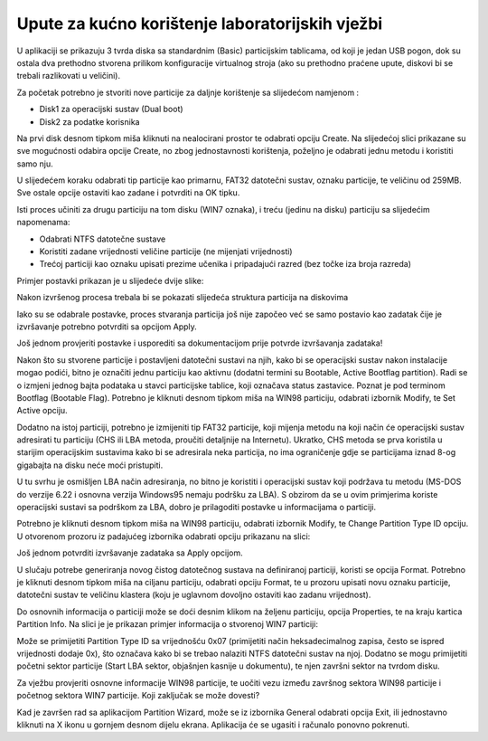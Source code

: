 Upute za kućno korištenje laboratorijskih vježbi
================================================

U aplikaciji se prikazuju 3 tvrda diska sa standardnim (Basic)
particijskim tablicama, od koji je jedan USB pogon, dok su ostala dva
prethodno stvorena prilikom konfiguracije virtualnog stroja (ako su
prethodno praćene upute, diskovi bi se trebali razlikovati u veličini).

Za početak potrebno je stvoriti nove particije za daljnje korištenje sa
slijedećom namjenom :

-  Disk1 za operacijski sustav (Dual boot)

-  Disk2 za podatke korisnika

Na prvi disk desnom tipkom miša kliknuti na nealocirani prostor te
odabrati opciju Create. Na slijedećoj slici prikazane su sve mogućnosti
odabira opcije Create, no zbog jednostavnosti korištenja, poželjno je
odabrati jednu metodu i koristiti samo nju.

|image0|

U slijedećem koraku odabrati tip particije kao primarnu, FAT32 datotečni
sustav, oznaku particije, te veličinu od 259MB. Sve ostale opcije
ostaviti kao zadane i potvrditi na OK tipku.

|image1|

Isti proces učiniti za drugu particiju na tom disku (WIN7 oznaka), i
treću (jedinu na disku) particiju sa slijedećim napomenama:

-  Odabrati NTFS datotečne sustave

-  Koristiti zadane vrijednosti veličine particije (ne mijenjati
   vrijednosti)

-  Trećoj particiji kao oznaku upisati prezime učenika i pripadajući
   razred (bez točke iza broja razreda)

Primjer postavki prikazan je u slijedeće dvije slike:

|image2|\ |image3|

Nakon izvršenog procesa trebala bi se pokazati slijedeća struktura
particija na diskovima

|image4|

Iako su se odabrale postavke, proces stvaranja particija još nije
započeo već se samo postavio kao zadatak čije je izvršavanje potrebno
potvrditi sa opcijom Apply.

Još jednom provjeriti postavke i usporediti sa dokumentacijom prije
potvrde izvršavanja zadataka!

|image5|

Nakon što su stvorene particije i postavljeni datotečni sustavi na njih,
kako bi se operacijski sustav nakon instalacije mogao podići, bitno je
označiti jednu particiju kao aktivnu (dodatni termini su Bootable,
Active Bootflag partition). Radi se o izmjeni jednog bajta podataka u
stavci particijske tablice, koji označava status zastavice. Poznat je
pod terminom Bootflag (Bootable Flag). Potrebno je kliknuti desnom
tipkom miša na WIN98 particiju, odabrati izbornik Modify, te Set Active
opciju.

|image6|

Dodatno na istoj particiji, potrebno je izmijeniti tip FAT32 particije,
koji mijenja metodu na koji način će operacijski sustav adresirati tu
particiju (CHS ili LBA metoda, proučiti detaljnije na Internetu).
Ukratko, CHS metoda se prva koristila u starijim operacijskim sustavima
kako bi se adresirala neka particija, no ima ograničenje gdje se
particijama iznad 8-og gigabajta na disku neće moći pristupiti.

U tu svrhu je osmišljen LBA način adresiranja, no bitno je koristiti i
operacijski sustav koji podržava tu metodu (MS-DOS do verzije 6.22 i
osnovna verzija Windows95 nemaju podršku za LBA). S obzirom da se u ovim
primjerima koriste operacijski sustavi sa podrškom za LBA, dobro je
prilagoditi postavke u informacijama o particiji.

Potrebno je kliknuti desnom tipkom miša na WIN98 particiju, odabrati
izbornik Modify, te Change Partition Type ID opciju. U otvorenom prozoru
iz padajućeg izbornika odabrati opciju prikazanu na slici:

|image7|

Još jednom potvrditi izvršavanje zadataka sa Apply opcijom.

U slučaju potrebe generiranja novog čistog datotečnog sustava na
definiranoj particiji, koristi se opcija Format. Potrebno je kliknuti
desnom tipkom miša na ciljanu particiju, odabrati opciju Format, te u
prozoru upisati novu oznaku particije, datotečni sustav te veličinu
klastera (koju je uglavnom dovoljno ostaviti kao zadanu vrijednost).

|image8|

Do osnovnih informacija o particiji može se doći desnim klikom na
željenu particiju, opcija Properties, te na kraju kartica Partition
Info. Na slici je je prikazan primjer informacija o stvorenoj WIN7
particiji:

|image9|

Može se primijetiti Partition Type ID sa vrijednošću 0x07 (primijetiti
način heksadecimalnog zapisa, često se ispred vrijednosti dodaje 0x),
što označava kako bi se trebao nalaziti NTFS datotečni sustav na njoj.
Dodatno se mogu primijetiti početni sektor particije (Start LBA sektor,
objašnjen kasnije u dokumentu), te njen završni sektor na tvrdom disku.

Za vježbu provjeriti osnovne informacije WIN98 particije, te uočiti vezu
između završnog sektora WIN98 particije i početnog sektora WIN7
particije. Koji zaključak se može dovesti?

Kad je završen rad sa aplikacijom Partition Wizard, može se iz izbornika
General odabrati opcija Exit, ili jednostavno kliknuti na X ikonu u
gornjem desnom dijelu ekrana. Aplikacija će se ugasiti i računalo
ponovno pokrenuti.

.. |image0| image:: UP01/image1.png
   :width: 4.72441in
   :height: 2.04906in
.. |image1| image:: UP01/image2.png
   :width: 3.93681in
   :height: 3.62361in
.. |image2| image:: UP01/image3.png
   :width: 3.34646in
   :height: 3.06886in
.. |image3| image:: UP01/image4.png
   :width: 3.34646in
   :height: 3.07313in
.. |image4| image:: UP01/image5.png
   :width: 4.33071in
   :height: 1.28610in
.. |image5| image:: UP01/image6.png
   :width: 4.72441in
   :height: 3.53746in
.. |image6| image:: UP01/image7.png
   :width: 3.93701in
   :height: 2.04103in
.. |image7| image:: UP01/image8.png
   :width: 3.14961in
   :height: 2.27185in
.. |image8| image:: UP01/image9.png
   :width: 3.54331in
   :height: 1.93822in
.. |image9| image:: UP01/image10.png
   :width: 3.14961in
   :height: 2.23599in
